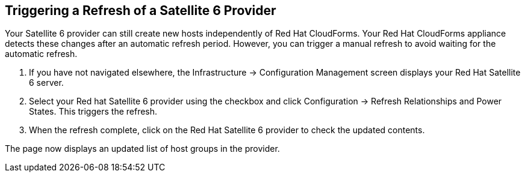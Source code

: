 [[Triggering_a_Refresh_of_a_Satellite_6_Provider]]
== Triggering a Refresh of a Satellite 6 Provider

Your Satellite 6 provider can still create new hosts independently of Red Hat CloudForms. Your Red Hat CloudForms appliance detects these changes after an automatic refresh period. However, you can trigger a manual refresh to avoid waiting for the automatic refresh.

[arabic]
. If you have not navigated elsewhere, the +Infrastructure+ → +Configuration Management+ screen displays your Red Hat Satellite 6 server.
. Select your Red hat Satellite 6 provider using the checkbox and click +Configuration+ → +Refresh Relationships+ and +Power States+. This triggers the refresh.
. When the refresh complete, click on the +Red Hat Satellite 6 provider+ to check the updated contents.

The page now displays an updated list of host groups in the provider.



